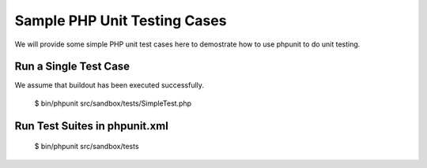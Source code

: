 Sample PHP Unit Testing Cases
=============================

We will provide some simple PHP unit test cases here to demostrate how 
to use phpunit to do unit testing.

Run a Single Test Case
----------------------

We assume that buildout has been executed successfully.

    $ bin/phpunit src/sandbox/tests/SimpleTest.php

Run Test Suites in phpunit.xml
------------------------------

    $ bin/phpunit src/sandbox/tests
